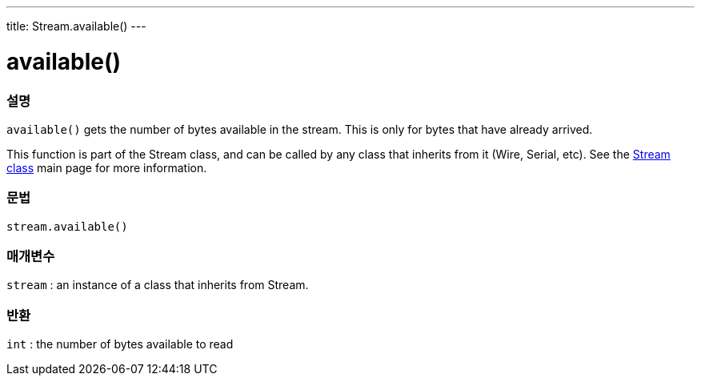 ---
title: Stream.available()
---



= available()


// OVERVIEW SECTION STARTS
[#overview]
--

[float]
=== 설명
`available()` gets the number of bytes available in the stream. This is only for bytes that have already arrived.

This function is part of the Stream class, and can be called by any class that inherits from it (Wire, Serial, etc). See the link:../../stream[Stream class] main page for more information.
[%hardbreaks]


[float]
=== 문법
`stream.available()`


[float]
=== 매개변수
`stream` : an instance of a class that inherits from Stream.

[float]
=== 반환
`int` : the number of bytes available to read

--
// OVERVIEW SECTION ENDS
